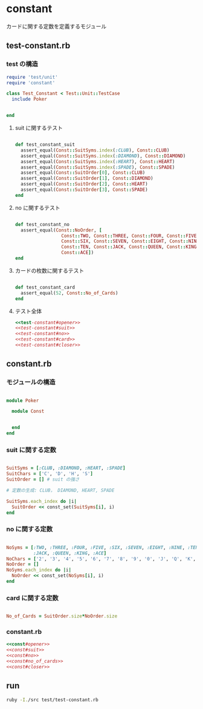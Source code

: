 * constant
  カードに関する定数を定義するモジュール

** test-constant.rb

*** test の構造

#+name:test-constant#opener
#+begin_src ruby  :noweb yes
require 'test/unit'
require 'constant'

class Test_Constant < Test::Unit::TestCase
  include Poker
#+end_src
#+name:test-constant#closer
#+begin_src ruby :noweb yes

end
#+end_src

**** suit に関するテスト

#+name:test-constant#suit
#+begin_src ruby  :noweb yes

  def test_constant_suit
    assert_equal(Const::SuitSyms.index(:CLUB), Const::CLUB)
    assert_equal(Const::SuitSyms.index(:DIAMOND), Const::DIAMOND)
    assert_equal(Const::SuitSyms.index(:HEART), Const::HEART)
    assert_equal(Const::SuitSyms.index(:SPADE), Const::SPADE)
    assert_equal(Const::SuitOrder[0], Const::CLUB)
    assert_equal(Const::SuitOrder[1], Const::DIAMOND)
    assert_equal(Const::SuitOrder[2], Const::HEART)
    assert_equal(Const::SuitOrder[3], Const::SPADE)
  end
#+end_src

**** no に関するテスト

#+name:test-constant#no
#+begin_src ruby  :noweb yes

  def test_constant_no
    assert_equal(Const::NoOrder, [  
                   Const::TWO, Const::THREE, Const::FOUR, Const::FIVE,
                   Const::SIX, Const::SEVEN, Const::EIGHT, Const::NINE,
                   Const::TEN, Const::JACK, Const::QUEEN, Const::KING,
                   Const::ACE])
  end
#+end_src

**** カードの枚数に関するテスト

#+name:test-constant#card
#+begin_src ruby  :noweb yes

  def test_constant_card
    assert_equal(52, Const::No_of_Cards)
  end
#+end_src

**** テスト全体

#+name:test-constant.rb
#+begin_src ruby :tangle babel/test/test-constant.rb :noweb yes
<<test-constant#opener>>
<<test-constant#suit>>
<<test-constant#no>>
<<test-constant#card>>
<<test-constant#closer>>
#+end_src


** constant.rb

*** モジュールの構造

#+name:const#opener
#+BEGIN_SRC ruby  :noweb yes 

module Poker
  
  module Const
#+END_SRC

#+name:const#closer
#+BEGIN_SRC ruby  :noweb yes 
    
  end
end
#+END_SRC

*** suit に関する定数
    
#+name:const#suit
#+BEGIN_SRC ruby :noweb yes 

    SuitSyms = [:CLUB, :DIAMOND, :HEART, :SPADE] 
    SuitChars = ['C', 'D', 'H', 'S'] 
    SuitOrder = [] # suit の強さ

    # 定数の生成: CLUB， DIAMOND, HEART, SPADE 

    SuitSyms.each_index do |i| 
      SuitOrder << const_set(SuitSyms[i], i)
    end

#+END_SRC

*** no に関する定数

#+name:const#no
#+BEGIN_SRC ruby :noweb yes 

    NoSyms = [:TWO, :THREE, :FOUR, :FIVE, :SIX, :SEVEN, :EIGHT, :NINE, :TEN,
              :JACK, :QUEEN, :KING, :ACE]
    NoChars = ['2', '3', '4', '5', '6', '7', '8', '9', '0', 'J', 'Q', 'K', 'A']
    NoOrder = []
    NoSyms.each_index do |i| 
      NoOrder << const_set(NoSyms[i], i)
    end
#+END_SRC

*** card に関する定数

#+name:const#no_of_cards
#+BEGIN_SRC ruby :noweb yes 

    No_of_Cards = SuitOrder.size*NoOrder.size

#+END_SRC

*** constant.rb 

#+BEGIN_SRC ruby :tangle babel/src/constant.rb :noweb yes :mkdirp yes
<<const#opener>>
<<const#suit>>
<<const#no>>
<<const#no_of_cards>>
<<const#closer>>

#+END_SRC

** run

#+BEGIN_SRC sh :dir babel :results output scalar
ruby -I./src test/test-constant.rb


#+END_SRC

#+RESULTS:
#+begin_example
Loaded suite test/test-constant
Started
...

Finished in 0.000631388 seconds.
------
3 tests, 10 assertions, 0 failures, 0 errors, 0 pendings, 0 omissions, 0 notifications
100% passed
------
4751.44 tests/s, 15838.12 assertions/s
#+end_example

